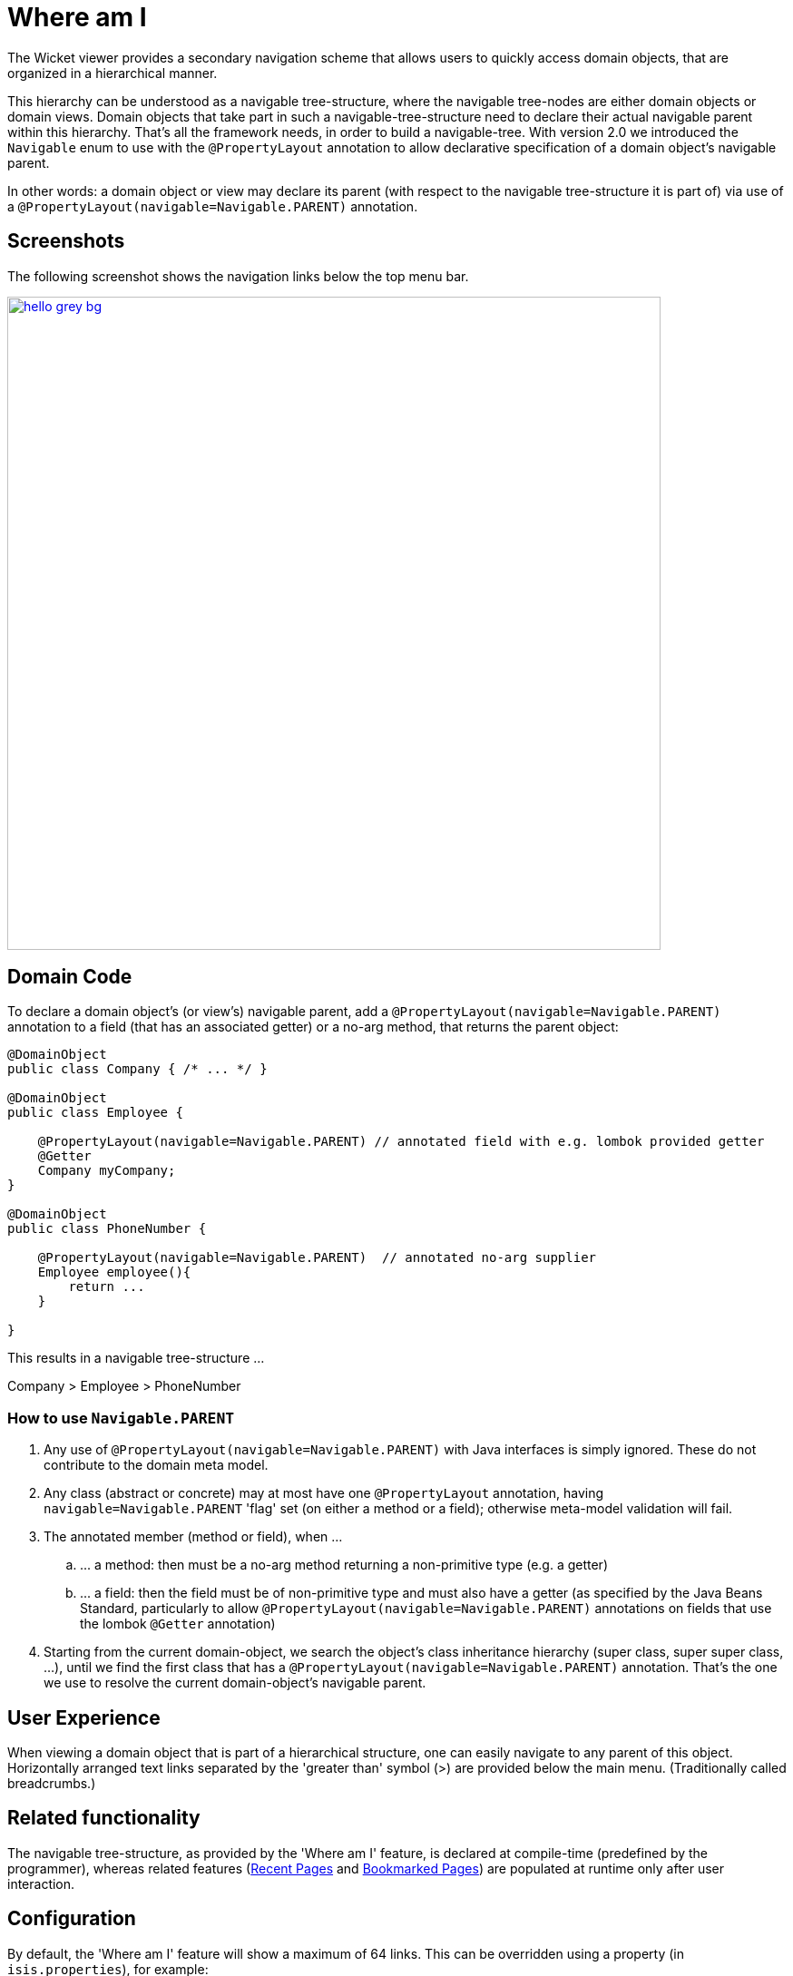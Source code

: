 [[where-am-i]]
= Where am I
:Notice: Licensed to the Apache Software Foundation (ASF) under one or more contributor license agreements. See the NOTICE file distributed with this work for additional information regarding copyright ownership. The ASF licenses this file to you under the Apache License, Version 2.0 (the "License"); you may not use this file except in compliance with the License. You may obtain a copy of the License at. http://www.apache.org/licenses/LICENSE-2.0 . Unless required by applicable law or agreed to in writing, software distributed under the License is distributed on an "AS IS" BASIS, WITHOUT WARRANTIES OR  CONDITIONS OF ANY KIND, either express or implied. See the License for the specific language governing permissions and limitations under the License.



The Wicket viewer provides a secondary navigation scheme that allows users to quickly access domain objects, that are organized in a hierarchical manner.

This hierarchy can be understood as a navigable tree-structure, where the navigable tree-nodes are either domain objects or domain views.
Domain objects that take part in such a navigable-tree-structure need to declare their actual navigable parent within this hierarchy.
That's all the framework needs, in order to build a navigable-tree.
With version 2.0 we introduced the `Navigable` enum to use with the `@PropertyLayout` annotation to allow declarative specification of a domain object's navigable parent.

In other words: a domain object or view may declare its parent (with respect to the navigable tree-structure it is part of) via use of a `@PropertyLayout(navigable=Navigable.PARENT)` annotation.


== Screenshots

The following screenshot shows the navigation links below the top menu bar.

image::where-am-i/hello_grey_bg.png[width="720px",link="{imagesdir}/where-am-i/hello_grey_bg.png"]


== Domain Code

To declare a domain object's (or view's) navigable parent, add a `@PropertyLayout(navigable=Navigable.PARENT)` annotation to a field (that has an associated getter) or a no-arg method, that returns the parent object:

[source,java]
----

@DomainObject
public class Company { /* ... */ }

@DomainObject
public class Employee {

    @PropertyLayout(navigable=Navigable.PARENT) // annotated field with e.g. lombok provided getter
    @Getter
    Company myCompany;
}

@DomainObject
public class PhoneNumber {

    @PropertyLayout(navigable=Navigable.PARENT)  // annotated no-arg supplier
    Employee employee(){
        return ...
    }

}

----

This results in a navigable tree-structure ...

Company > Employee > PhoneNumber

=== How to use `Navigable.PARENT`

. Any use of `@PropertyLayout(navigable=Navigable.PARENT)` with Java interfaces is simply ignored.
These do not contribute to the domain meta model.

. Any class (abstract or concrete) may at most have one `@PropertyLayout` annotation, having `navigable=Navigable.PARENT` 'flag' set (on either a method or a field); otherwise meta-model validation will fail.

. The annotated member (method or field), when ...

.. \... a method: then must be a no-arg method returning a non-primitive type (e.g. a getter)

.. \... a field: then the field must be of non-primitive type and must also have a getter (as specified by the Java Beans Standard, particularly to allow `@PropertyLayout(navigable=Navigable.PARENT)` annotations on fields that use the lombok `@Getter` annotation)

. Starting from the current domain-object, we search the object's class inheritance hierarchy (super class, super super class, ...), until we find the first class that has a `@PropertyLayout(navigable=Navigable.PARENT)` annotation.
That's the one we use to resolve the current domain-object's navigable parent.


== User Experience

When viewing a domain object that is part of a hierarchical structure, one can easily navigate to any parent of this object.
Horizontally arranged text links separated by the 'greater than' symbol (>) are provided below the main menu.
(Traditionally called breadcrumbs.)



== Related functionality


The navigable tree-structure, as provided by the 'Where am I' feature, is declared at compile-time (predefined by the programmer), whereas related features (xref:vw:ROOT:features.adoc#recent-pages[Recent Pages] and xref:vw:ROOT:features.adoc#bookmarked-pages[Bookmarked Pages]) are populated at runtime only after user interaction.


== Configuration

By default, the 'Where am I' feature will show a maximum of 64 links.
This can be overridden using a property (in `isis.properties`), for example:

[source,ini]
----
isis.viewer.wicket.whereAmI.maxParentChainLength=20
----

To disable the 'Where am I' feature, override the default (=enabled) by using a property (in `isis.properties`):

[source,ini]
----
isis.viewer.wicket.whereAmI.enabled=false
----

